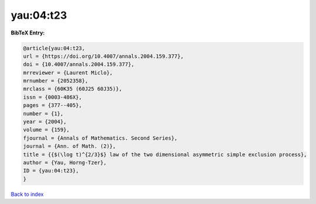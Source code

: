 yau:04:t23
==========

.. :cite:t:`yau:04:t23`

.. bibliography:: ../../All.bib

**BibTeX Entry:**

.. code-block:: bibtex

   @article{yau:04:t23,
   url = {https://doi.org/10.4007/annals.2004.159.377},
   doi = {10.4007/annals.2004.159.377},
   mrreviewer = {Laurent Miclo},
   mrnumber = {2052358},
   mrclass = {60K35 (60J25 60J35)},
   issn = {0003-486X},
   pages = {377--405},
   number = {1},
   year = {2004},
   volume = {159},
   fjournal = {Annals of Mathematics. Second Series},
   journal = {Ann. of Math. (2)},
   title = {{$(\log t)^{2/3}$} law of the two dimensional asymmetric simple exclusion process},
   author = {Yau, Horng-Tzer},
   ID = {yau:04:t23},
   }

`Back to index <../index>`_
